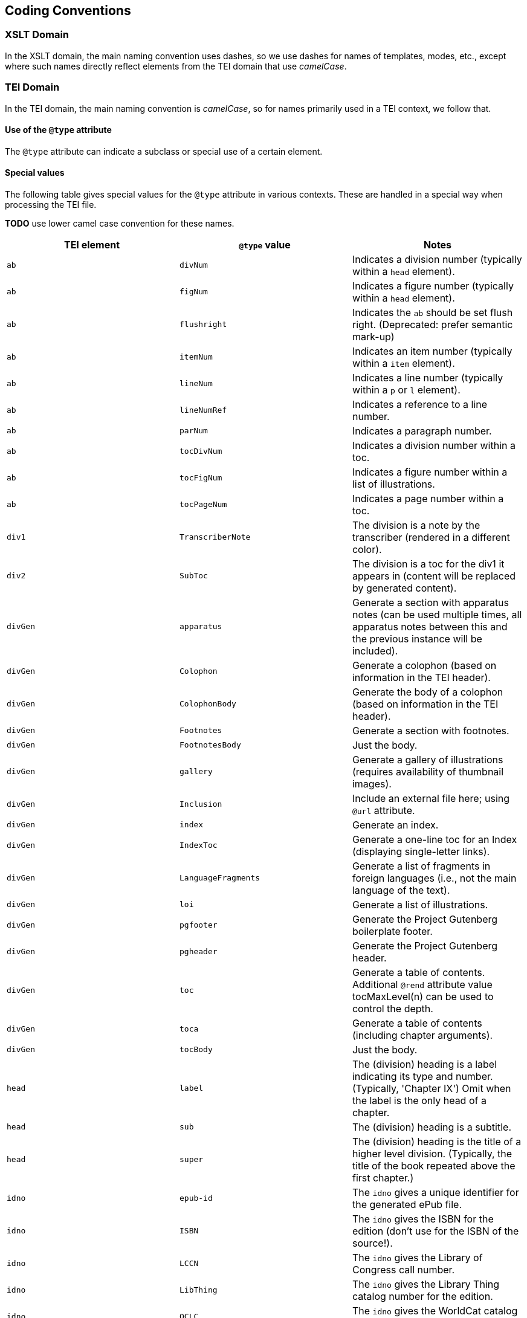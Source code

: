 == Coding Conventions

=== XSLT Domain

In the XSLT domain, the main naming convention uses dashes, so we use dashes for names of templates, modes, etc., except where such names directly reflect elements from the TEI domain that use _camelCase_.

=== TEI Domain

In the TEI domain, the main naming convention is _camelCase_, so for names primarily used in a TEI context, we follow that.

==== Use of the `@type` attribute

The `@type` attribute can indicate a subclass or special use of a certain element.

==== Special values

The following table gives special values for the `@type` attribute in various contexts. These are
handled in a special way when processing the TEI file.

*TODO* use lower camel case convention for these names.

[cols="<,<,<"]
|===
|*TEI element* |*`@type` value* |*Notes*

|`ab` |`divNum` |Indicates a division number (typically within a `head` element).
|`ab` |`figNum` |Indicates a figure number (typically within a `head` element).
|`ab` |`flushright` |Indicates the `ab` should be set flush right. (Deprecated: prefer semantic mark-up)
|`ab` |`itemNum` |Indicates an item number (typically within a `item` element).
|`ab` |`lineNum` |Indicates a line number (typically within a `p` or `l` element).
|`ab` |`lineNumRef` |Indicates a reference to a line number.
|`ab` |`parNum` |Indicates a paragraph number.
|`ab` |`tocDivNum` |Indicates a division number within a toc.
|`ab` |`tocFigNum` |Indicates a figure number within a list of illustrations.
|`ab` |`tocPageNum` |Indicates a page number within a toc.
|`div1` |`TranscriberNote` |The division is a note by the transcriber (rendered in a different color).
|`div2` |`SubToc` |The division is a toc for the div1 it appears in (content will be replaced by generated content).
|`divGen` |`apparatus` |Generate a section with apparatus notes (can be used multiple times, all apparatus notes between this and the previous instance will be included).
|`divGen` |`Colophon` |Generate a colophon (based on information in the TEI header).
|`divGen` |`ColophonBody` |Generate the body of a colophon (based on information in the TEI header).
|`divGen` |`Footnotes` |Generate a section with footnotes.
|`divGen` |`FootnotesBody` |Just the body.
|`divGen` |`gallery` |Generate a gallery of illustrations (requires availability of thumbnail images).
|`divGen` |`Inclusion` |Include an external file here; using `@url` attribute.
|`divGen` |`index` |Generate an index.
|`divGen` |`IndexToc` |Generate a one-line toc for an Index (displaying single-letter links).
|`divGen` |`LanguageFragments` |Generate a list of fragments in foreign languages (i.e., not the main language of the text).
|`divGen` |`loi` |Generate a list of illustrations.
|`divGen` |`pgfooter` |Generate the Project Gutenberg boilerplate footer.
|`divGen` |`pgheader` |Generate the Project Gutenberg header.
|`divGen` |`toc` |Generate a table of contents. Additional `@rend` attribute value tocMaxLevel(n) can be used to control the depth.
|`divGen` |`toca` |Generate a table of contents (including chapter arguments).
|`divGen` |`tocBody` |Just the body.
|`head` |`label` |The (division) heading is a label indicating its type and number. (Typically, 'Chapter IX') Omit when the label is the only head of a chapter.
|`head` |`sub` |The (division) heading is a subtitle.
|`head` |`super` |The (division) heading is the title of a higher level division. (Typically, the title of the book repeated above the first chapter.)
|`idno` |`epub-id` |The `idno` gives a unique identifier for the generated ePub file.
|`idno` |`ISBN` |The `idno` gives the ISBN for the edition (don't use for the ISBN of the source!).
|`idno` |`LCCN` |The `idno` gives the Library of Congress call number.
|`idno` |`LibThing` |The `idno` gives the Library Thing catalog number for the edition.
|`idno` |`OCLC` |The `idno` gives the WorldCat catalog number for the edition.
|`idno` |`OLN` |The `idno` gives the Open Library catalog number for the (source) edition.
|`idno` |`OLW` |The `idno` gives the Open Library catalog number for the work.
|`idno` |`PGnum` |The `idno` gives the Project Gutenberg ebook number.
|`list` |`determinationTable` |Convert the list to a (potentially nested) table as used for determination in biological works.
|`list` |`tocList` |Convert the list to a (potentially nested) table of contents.
|`p` |`figBottom` |The paragraph will be placed on the bottom-center of a figure.
|`p` |`figBottomLeft` |The paragraph will be placed on the bottom-left of a figure.
|`p` |`figBottomRight` |The paragraph will be placed on the bottom-right of a figure.
|`p` |`figTop` |The paragraph will be placed on the top-center of a figure.
|`p` |`figTopLeft` |The paragraph will be placed on the top-left of a figure.
|`p` |`figTopRight` |The paragraph will be placed on the top-right of a figure.
|`ref` |`endnoteref` |The reference refers to an end-note.
|`ref` |`noteref` |The reference refers to a footnote (The generated footnote number of the note referred to is used in the output; this is intended to be used when a note reference marker is used multiple times to refer to the same footnote, not when referring to a footnote otherwise).
|`ref` |`pageref` |The reference refers to a page (by number; the ref is supposed to only include the actual number referred to).
|`title` |`pgshort` |The title is a short title for Project Gutenberg purposes.
|`titlePart` |`main` |The title part is the main title.
|`titlePart` |`series` |The title part is a series title.
|`titlePart` |`sub` |The title part is a subtitle.
|`titlePart` |`volume` |The title part is a volume label (e.g., 'Volume II').
|===
[cols="<,<,<"]
|===
|*TEI element* |*`@place` value* |*Notes*

|`note` |`apparatus` |The note is part of a critical apparatus.
|`note` |`foot` |The note is a footnote (*default*).
|`note` |`margin`, `left`, `right` |The note is a marginal note (set to the left or right of the text block).
|`note` |`cut-in-left`, `cut-in-right` |The note is a _cut-in_ note (set inside the text block; the main text flows around it).
|`note` |`table` |The note appears directly under the table it appears in.
|===
[cols="<,<,<"]
|===
|*TEI element* |*`@unit` value* |*Notes*

|`milestone` |`tb` |The milestone is a thematic break.
|===